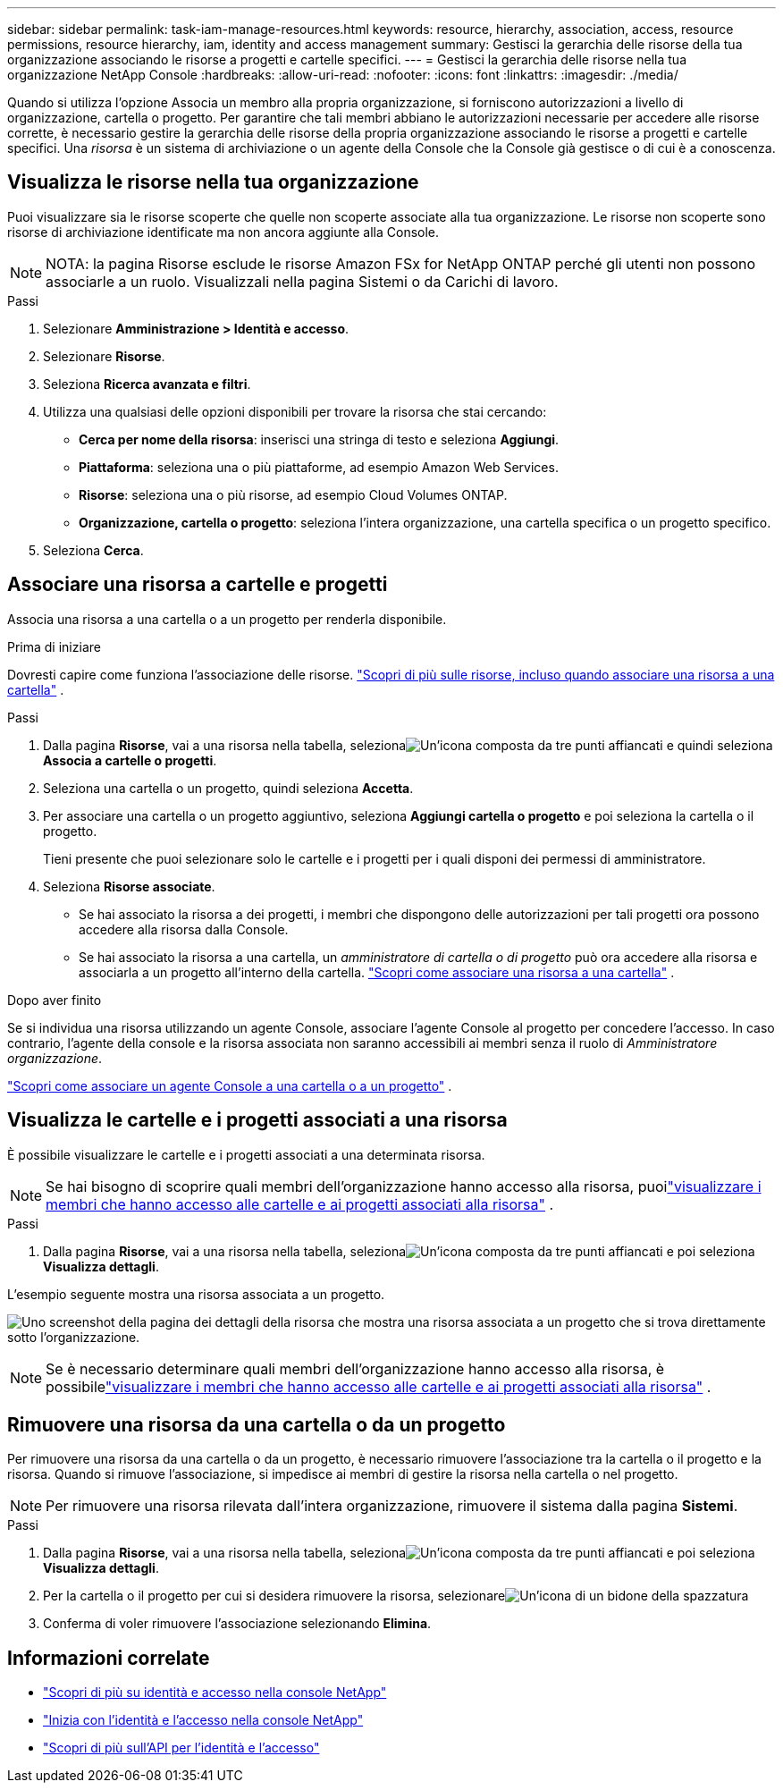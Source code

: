 ---
sidebar: sidebar 
permalink: task-iam-manage-resources.html 
keywords: resource, hierarchy, association, access, resource permissions, resource hierarchy, iam, identity and access management 
summary: Gestisci la gerarchia delle risorse della tua organizzazione associando le risorse a progetti e cartelle specifici. 
---
= Gestisci la gerarchia delle risorse nella tua organizzazione NetApp Console
:hardbreaks:
:allow-uri-read: 
:nofooter: 
:icons: font
:linkattrs: 
:imagesdir: ./media/


[role="lead"]
Quando si utilizza l'opzione Associa un membro alla propria organizzazione, si forniscono autorizzazioni a livello di organizzazione, cartella o progetto.  Per garantire che tali membri abbiano le autorizzazioni necessarie per accedere alle risorse corrette, è necessario gestire la gerarchia delle risorse della propria organizzazione associando le risorse a progetti e cartelle specifici.  Una _risorsa_ è un sistema di archiviazione o un agente della Console che la Console già gestisce o di cui è a conoscenza.



== Visualizza le risorse nella tua organizzazione

Puoi visualizzare sia le risorse scoperte che quelle non scoperte associate alla tua organizzazione. Le risorse non scoperte sono risorse di archiviazione identificate ma non ancora aggiunte alla Console.


NOTE: NOTA: la pagina Risorse esclude le risorse Amazon FSx for NetApp ONTAP perché gli utenti non possono associarle a un ruolo.  Visualizzali nella pagina Sistemi o da Carichi di lavoro.

.Passi
. Selezionare *Amministrazione > Identità e accesso*.
. Selezionare *Risorse*.
. Seleziona *Ricerca avanzata e filtri*.
. Utilizza una qualsiasi delle opzioni disponibili per trovare la risorsa che stai cercando:
+
** *Cerca per nome della risorsa*: inserisci una stringa di testo e seleziona *Aggiungi*.
** *Piattaforma*: seleziona una o più piattaforme, ad esempio Amazon Web Services.
** *Risorse*: seleziona una o più risorse, ad esempio Cloud Volumes ONTAP.
** *Organizzazione, cartella o progetto*: seleziona l'intera organizzazione, una cartella specifica o un progetto specifico.


. Seleziona *Cerca*.




== Associare una risorsa a cartelle e progetti

Associa una risorsa a una cartella o a un progetto per renderla disponibile.

.Prima di iniziare
Dovresti capire come funziona l'associazione delle risorse. link:concept-identity-and-access-management.html#resources["Scopri di più sulle risorse, incluso quando associare una risorsa a una cartella"] .

.Passi
. Dalla pagina *Risorse*, vai a una risorsa nella tabella, selezionaimage:icon-action.png["Un'icona composta da tre punti affiancati"] e quindi seleziona *Associa a cartelle o progetti*.
. Seleziona una cartella o un progetto, quindi seleziona *Accetta*.
. Per associare una cartella o un progetto aggiuntivo, seleziona *Aggiungi cartella o progetto* e poi seleziona la cartella o il progetto.
+
Tieni presente che puoi selezionare solo le cartelle e i progetti per i quali disponi dei permessi di amministratore.

. Seleziona *Risorse associate*.
+
** Se hai associato la risorsa a dei progetti, i membri che dispongono delle autorizzazioni per tali progetti ora possono accedere alla risorsa dalla Console.
** Se hai associato la risorsa a una cartella, un _amministratore di cartella o di progetto_ può ora accedere alla risorsa e associarla a un progetto all'interno della cartella. link:concept-identity-and-access-management.html#resources["Scopri come associare una risorsa a una cartella"] .




.Dopo aver finito
Se si individua una risorsa utilizzando un agente Console, associare l'agente Console al progetto per concedere l'accesso.  In caso contrario, l'agente della console e la risorsa associata non saranno accessibili ai membri senza il ruolo di _Amministratore organizzazione_.

link:task-iam-associate-connectors.html["Scopri come associare un agente Console a una cartella o a un progetto"] .



== Visualizza le cartelle e i progetti associati a una risorsa

È possibile visualizzare le cartelle e i progetti associati a una determinata risorsa.


NOTE: Se hai bisogno di scoprire quali membri dell'organizzazione hanno accesso alla risorsa, puoilink:task-iam-manage-folders-projects.html#view-associated-resources-members["visualizzare i membri che hanno accesso alle cartelle e ai progetti associati alla risorsa"] .

.Passi
. Dalla pagina *Risorse*, vai a una risorsa nella tabella, selezionaimage:icon-action.png["Un'icona composta da tre punti affiancati"] e poi seleziona *Visualizza dettagli*.


L'esempio seguente mostra una risorsa associata a un progetto.

image:screenshot-iam-resource-details.png["Uno screenshot della pagina dei dettagli della risorsa che mostra una risorsa associata a un progetto che si trova direttamente sotto l'organizzazione."]


NOTE: Se è necessario determinare quali membri dell'organizzazione hanno accesso alla risorsa, è possibilelink:task-iam-manage-folders-projects.html#view-associated-resources-members["visualizzare i membri che hanno accesso alle cartelle e ai progetti associati alla risorsa"] .



== Rimuovere una risorsa da una cartella o da un progetto

Per rimuovere una risorsa da una cartella o da un progetto, è necessario rimuovere l'associazione tra la cartella o il progetto e la risorsa. Quando si rimuove l'associazione, si impedisce ai membri di gestire la risorsa nella cartella o nel progetto.


NOTE: Per rimuovere una risorsa rilevata dall'intera organizzazione, rimuovere il sistema dalla pagina *Sistemi*.

.Passi
. Dalla pagina *Risorse*, vai a una risorsa nella tabella, selezionaimage:icon-action.png["Un'icona composta da tre punti affiancati"] e poi seleziona *Visualizza dettagli*.
. Per la cartella o il progetto per cui si desidera rimuovere la risorsa, selezionareimage:icon-delete.png["Un'icona di un bidone della spazzatura"]
. Conferma di voler rimuovere l'associazione selezionando *Elimina*.




== Informazioni correlate

* link:concept-identity-and-access-management.html["Scopri di più su identità e accesso nella console NetApp"]
* link:task-iam-get-started.html["Inizia con l'identità e l'accesso nella console NetApp"]
* https://docs.netapp.com/us-en/bluexp-automation/tenancyv4/overview.html["Scopri di più sull'API per l'identità e l'accesso"^]

